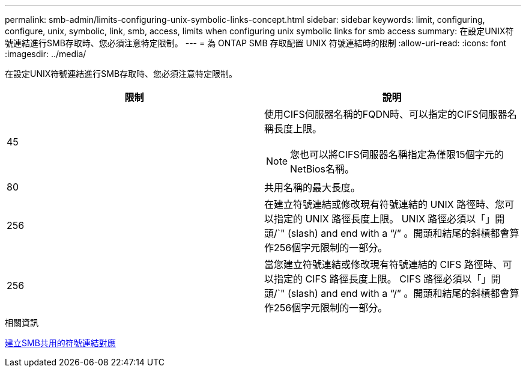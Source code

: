 ---
permalink: smb-admin/limits-configuring-unix-symbolic-links-concept.html 
sidebar: sidebar 
keywords: limit, configuring, configure, unix, symbolic, link, smb, access, limits when configuring unix symbolic links for smb access 
summary: 在設定UNIX符號連結進行SMB存取時、您必須注意特定限制。 
---
= 為 ONTAP SMB 存取配置 UNIX 符號連結時的限制
:allow-uri-read: 
:icons: font
:imagesdir: ../media/


[role="lead"]
在設定UNIX符號連結進行SMB存取時、您必須注意特定限制。

|===
| 限制 | 說明 


 a| 
45
 a| 
使用CIFS伺服器名稱的FQDN時、可以指定的CIFS伺服器名稱長度上限。

[NOTE]
====
您也可以將CIFS伺服器名稱指定為僅限15個字元的NetBios名稱。

====


 a| 
80
 a| 
共用名稱的最大長度。



 a| 
256
 a| 
在建立符號連結或修改現有符號連結的 UNIX 路徑時、您可以指定的 UNIX 路徑長度上限。 UNIX 路徑必須以「」開頭/`" (slash) and end with a "`/`" 。開頭和結尾的斜槓都會算作256個字元限制的一部分。



 a| 
256
 a| 
當您建立符號連結或修改現有符號連結的 CIFS 路徑時、可以指定的 CIFS 路徑長度上限。 CIFS 路徑必須以「」開頭/`" (slash) and end with a "`/`" 。開頭和結尾的斜槓都會算作256個字元限制的一部分。

|===
.相關資訊
xref:create-symbolic-link-mappings-task.adoc[建立SMB共用的符號連結對應]
